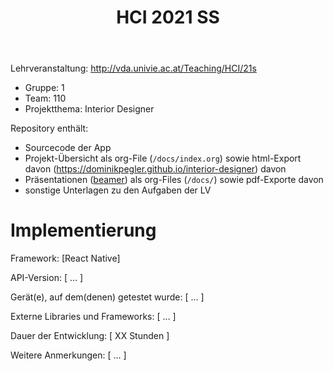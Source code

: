 #+TITLE: HCI 2021 SS

Lehrveranstaltung: http://vda.univie.ac.at/Teaching/HCI/21s
- Gruppe: 1
- Team: 110
- Projektthema: Interior Designer

Repository enthält:

   - Sourcecode der App
   - Projekt-Übersicht als org-File (~/docs/index.org~) sowie html-Export davon (https://dominikpegler.github.io/interior-designer) davon 
   - Präsentationen ([[https://en.wikipedia.org/wiki/Beamer_(LaTeX)][beamer]]) als org-Files (~/docs/~) sowie pdf-Exporte davon
   - sonstige Unterlagen zu den Aufgaben der LV


* Implementierung
Framework: [React Native]

API-Version: [ ... ]

Gerät(e), auf dem(denen) getestet wurde: [ ... ]

Externe Libraries und Frameworks: [ ... ]

Dauer der Entwicklung: [ XX Stunden ]

Weitere Anmerkungen: [ ... ]
